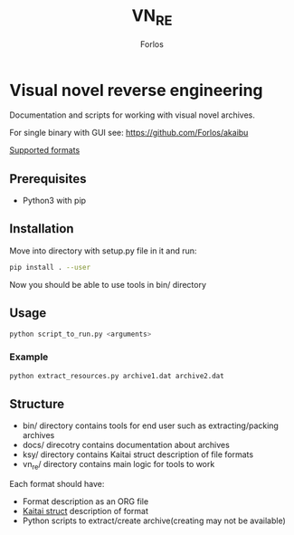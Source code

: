 #+title: VN_RE
#+author: Forlos

* Visual novel reverse engineering
Documentation and scripts for working with visual novel archives.

For single binary with GUI see: https://github.com/Forlos/akaibu

[[./SUPPORTED_FORMATS.org][Supported formats]]

** Prerequisites
- Python3 with pip
** Installation
Move into directory with setup.py file in it and run:
#+BEGIN_SRC bash
pip install . --user
#+END_SRC
Now you should be able to use tools in bin/ directory
** Usage
#+BEGIN_SRC bash
python script_to_run.py <arguments>
#+END_SRC
*** Example
#+BEGIN_SRC bash
python extract_resources.py archive1.dat archive2.dat
#+END_SRC
** Structure
- bin/ directory contains tools for end user such as extracting/packing archives
- docs/ direcotry contains documentation about archives
- ksy/ directory contains Kaitai struct description of file formats
- vn_re/ directory contains main logic for tools to work

Each format should have:
- Format description as an ORG file
- [[https://github.com/kaitai-io/kaitai_struct][Kaitai struct]] description of format
- Python scripts to extract/create archive(creating may not be available)

